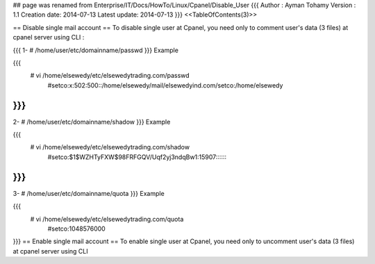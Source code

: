 ## page was renamed from Enterprise/IT/Docs/HowTo/Linux/Cpanel/Disable_User
{{{
Author       : Ayman Tohamy
Version      : 1.1
Creation date: 2014-07-13
Latest update: 2014-07-13
}}}
<<TableOfContents(3)>>

== Disable single mail account ==
To disable single user at Cpanel, you need only to comment user's data (3 files) at cpanel server using CLI :

{{{
1- # /home/user/etc/domainname/passwd
}}}
Example

{{{
        # vi /home/elsewedy/etc/elsewedytrading.com/passwd
                #setco:x:502:500::/home/elsewedy/mail/elsewedyind.com/setco:/home/elsewedy
}}}
{{{
2- # /home/user/etc/domainname/shadow
}}}
Example

{{{
        # vi /home/elsewedy/etc/elsewedytrading.com/shadow
                #setco:$1$WZHTyFXW$98FRFGQV/Uqf2yj3ndqBw1:15907:::::::
}}}
{{{
3- # /home/user/etc/domainname/quota
}}}
Example

{{{
        # vi /home/elsewedy/etc/elsewedytrading.com/quota
                #setco:1048576000
}}}
== Enable single mail account ==
To enable single user at Cpanel, you need only to uncomment user's data (3 files) at cpanel server using CLI
